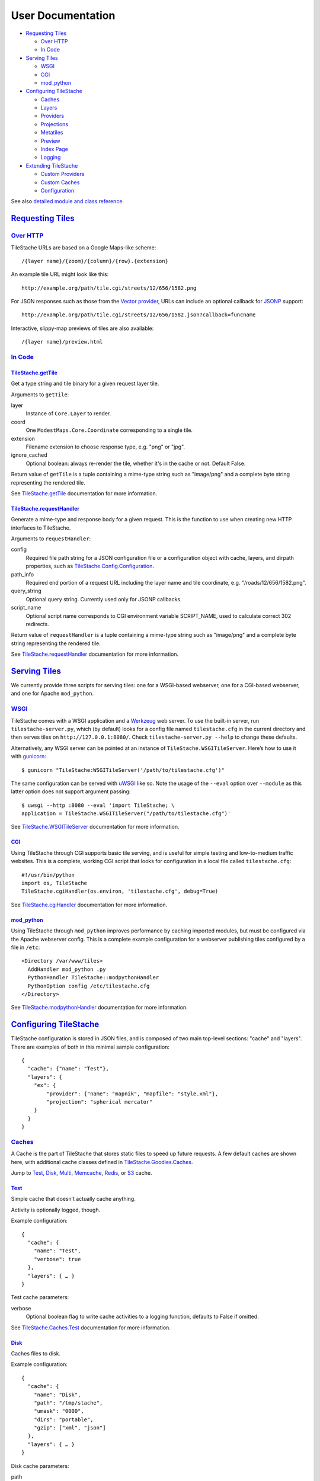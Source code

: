 User Documentation
==================

-  `Requesting Tiles <#requesting-tiles>`__

   -  `Over HTTP <#over-http>`__
   -  `In Code <#in-code>`__

-  `Serving Tiles <#serving-tiles>`__

   -  `WSGI <#wsgi>`__
   -  `CGI <#cgi>`__
   -  `mod\_python <#mod-python>`__

-  `Configuring TileStache <#configuring-tilestache>`__

   -  `Caches <#caches>`__
   -  `Layers <#layers>`__
   -  `Providers <#providers>`__
   -  `Projections <#projections>`__
   -  `Metatiles <#metatiles>`__
   -  `Preview <#preview>`__
   -  `Index Page <#index-page>`__
   -  `Logging <#logging>`__

-  `Extending TileStache <#extending-tilestache>`__

   -  `Custom Providers <#custom-providers>`__
   -  `Custom Caches <#custom-caches>`__
   -  `Configuration <#custom-configuration>`__

See also `detailed module and class
reference <TileStache.html>`__.

`Requesting Tiles <#requesting-tiles>`__
------------------------------------------

`Over HTTP <#over-http>`__
~~~~~~~~~~~~~~~~~~~~~~~~~~

TileStache URLs are based on a Google Maps-like scheme:

::

    /{layer name}/{zoom}/{column}/{row}.{extension}

An example tile URL might look like this:

::

    http://example.org/path/tile.cgi/streets/12/656/1582.png

For JSON responses such as those from the `Vector
provider <#vector>`__, URLs can include an optional callback
for `JSONP <http://en.wikipedia.org/wiki/JSONP>`__ support:

::

    http://example.org/path/tile.cgi/streets/12/656/1582.json?callback=funcname

Interactive, slippy-map previews of tiles are also available:

::

    /{layer name}/preview.html

`In Code <#in-code>`__
~~~~~~~~~~~~~~~~~~~~~~

`TileStache.getTile <#tilestache-gettile>`__
^^^^^^^^^^^^^^^^^^^^^^^^^^^^^^^^^^^^^^^^^^^^

Get a type string and tile binary for a given request layer tile.

Arguments to ``getTile``:

layer
    Instance of ``Core.Layer`` to render.
coord
    One ``ModestMaps.Core.Coordinate`` corresponding to a single tile.
extension
    Filename extension to choose response type, e.g. "png" or "jpg".
ignore\_cached
    Optional boolean: always re-render the tile, whether it's in the
    cache or not. Default False.

Return value of ``getTile`` is a tuple containing a mime-type string
such as "image/png" and a complete byte string representing the rendered
tile.

See
`TileStache.getTile <TileStache.html#TileStache.getTile>`__
documentation for more information.

`TileStache.requestHandler <#tilestache-requesthandler>`__
^^^^^^^^^^^^^^^^^^^^^^^^^^^^^^^^^^^^^^^^^^^^^^^^^^^^^^^^^^

Generate a mime-type and response body for a given request. This is the
function to use when creating new HTTP interfaces to TileStache.

Arguments to ``requestHandler``:

config
    Required file path string for a JSON configuration file or a
    configuration object with cache, layers, and dirpath properties,
    such as
    `TileStache.Config.Configuration <TileStache.Config.html#TileStache.Config.Configuration>`__.
path\_info
    Required end portion of a request URL including the layer name and
    tile coordinate, e.g. "/roads/12/656/1582.png".
query\_string
    Optional query string. Currently used only for JSONP callbacks.
script\_name
    Optional script name corresponds to CGI environment variable
    SCRIPT\_NAME, used to calculate correct 302 redirects.

Return value of ``requestHandler`` is a tuple containing a mime-type
string such as "image/png" and a complete byte string representing the
rendered tile.

See
`TileStache.requestHandler <TileStache.html#TileStache.requestHandler>`__
documentation for more information.

`Serving Tiles <#serving-tiles>`__
------------------------------------

We currently provide three scripts for serving tiles: one for a
WSGI-based webserver, one for a CGI-based webserver, and one for Apache
``mod_python``.

`WSGI <#wsgi>`__
~~~~~~~~~~~~~~~~

TileStache comes with a WSGI application and a
`Werkzeug <http://werkzeug.pocoo.org/>`__ web server. To use the
built-in server, run ``tilestache-server.py``, which (by default) looks
for a config file named ``tilestache.cfg`` in the current directory and
then serves tiles on ``http://127.0.0.1:8080/``. Check
``tilestache-server.py --help`` to change these defaults.

Alternatively, any WSGI server can be pointed at an instance of
``TileStache.WSGITileServer``. Here’s how to use it with
`gunicorn <http://gunicorn.org/>`__:

::

    $ gunicorn "TileStache:WSGITileServer('/path/to/tilestache.cfg')"

The same configuration can be served with
`uWSGI <http://projects.unbit.it/uwsgi/>`__ like so. Note the usage of
the ``--eval`` option over ``--module`` as this latter option does not
support argument passing:

::

    $ uwsgi --http :8080 --eval 'import TileStache; \
    application = TileStache.WSGITileServer("/path/to/tilestache.cfg")'

See
`TileStache.WSGITileServer <TileStache.html#TileStache.WSGITileServer>`__
documentation for more information.

`CGI <#cgi>`__
^^^^^^^^^^^^^^

Using TileStache through CGI supports basic tile serving, and is useful
for simple testing and low-to-medium traffic websites. This is a
complete, working CGI script that looks for configuration in a local
file called ``tilestache.cfg``:

::

    #!/usr/bin/python
    import os, TileStache
    TileStache.cgiHandler(os.environ, 'tilestache.cfg', debug=True)

See
`TileStache.cgiHandler <TileStache.html#TileStache.cgiHandler>`__
documentation for more information.

`mod\_python <#mod-python>`__
^^^^^^^^^^^^^^^^^^^^^^^^^^^^^

Using TileStache through ``mod_python`` improves performance by caching
imported modules, but must be configured via the Apache webserver
config. This is a complete example configuration for a webserver
publishing tiles configured by a file in ``/etc``:

::

    <Directory /var/www/tiles>
      AddHandler mod_python .py
      PythonHandler TileStache::modpythonHandler
      PythonOption config /etc/tilestache.cfg
    </Directory>

See
`TileStache.modpythonHandler <TileStache.html#TileStache.modpythonHandler>`__
documentation for more information.

`Configuring TileStache <#configuring-tilestache>`__
------------------------------------------------------

TileStache configuration is stored in JSON files, and is composed of two
main top-level sections: "cache" and "layers". There are examples of
both in this minimal sample configuration:

::

    {
      "cache": {"name": "Test"},
      "layers": {
        "ex": {
            "provider": {"name": "mapnik", "mapfile": "style.xml"},
            "projection": "spherical mercator"
        }
      }
    }

`Caches <#caches>`__
~~~~~~~~~~~~~~~~~~~~

A Cache is the part of TileStache that stores static files to speed up
future requests. A few default caches are shown here, with additional
cache classes defined in
`TileStache.Goodies.Caches <TileStache.Goodies.Caches.html>`__.

Jump to `Test <#test-cache>`__, `Disk <#disk-cache>`__,
`Multi <#multi-cache>`__, `Memcache <#memcache-cache>`__,
`Redis <#redis-cache>`__, or `S3 <#s3-cache>`__ cache.

`Test <#test-cache>`__
^^^^^^^^^^^^^^^^^^^^^^

Simple cache that doesn’t actually cache anything.

Activity is optionally logged, though.

Example configuration:

::

    {
      "cache": {
        "name": "Test",
        "verbose": true
      },
      "layers": { … }
    }

Test cache parameters:

verbose
    Optional boolean flag to write cache activities to a logging
    function, defaults to False if omitted.

See
`TileStache.Caches.Test <TileStache.Caches.html#TileStache.Caches.Test>`__
documentation for more information.

`Disk <#disk-cache>`__
^^^^^^^^^^^^^^^^^^^^^^

Caches files to disk.

Example configuration:

::

    {
      "cache": {
        "name": "Disk",
        "path": "/tmp/stache",
        "umask": "0000",
        "dirs": "portable",
        "gzip": ["xml", "json"]
      },
      "layers": { … }
    }

Disk cache parameters:

path
    Required local directory path where files should be stored.
umask
    Optional string representation of octal permission mask for stored
    files. Defaults to "0022".
dirs
    Optional string saying whether to create cache directories that are
    safe or portable. For an example tile 12/656/1582.png, "portable"
    creates matching directory trees while "safe" guarantees directories
    with fewer files, e.g. 12/000/656/001/582.png. Defaults to "safe".
gzip
    Optional list of file formats that should be stored in a compressed
    form. Defaults to ["txt", "text", "json", "xml"]. Provide an empty
    list in the configuration for no compression.

If your configuration file is loaded from a remote location, e.g.
http://example.com/tilestache.cfg, the path **must** be an unambiguous
filesystem path, e.g. "file:///tmp/cache".

See
`TileStache.Caches.Disk <TileStache.Caches.html#TileStache.Cache.Disk>`__
documentation for more information.

`Multi <#multi-cache>`__
^^^^^^^^^^^^^^^^^^^^^^^^

Caches tiles to multiple, ordered caches.

Multi cache is well-suited for a speed-to-capacity gradient, for example
a combination of `Memcache <#memcache-cache>`__ and `S3 <#s3-cache>`__
to take advantage of the high speed of memcache and the high capacity of
S3. Each tier of caching is checked sequentially when reading from the
cache, while all tiers are used together for writing. Locks are only
used with the first cache.

Example configuration:

::

    {
      "cache": {
        "name": "Multi",
        "tiers": [
            {
               "name": "Memcache",
               "servers": ["127.0.0.1:11211"]
            },
            {
               "name": "Disk",
               "path": "/tmp/stache"
            }
        ]
      },
      "layers": { … }
    }

Multi cache parameters:

tiers
    Required list of cache configurations. The fastest, most local cache
    should be at the beginning of the list while the slowest or most
    remote cache should be at the end. Memcache and S3 together make a
    great pair.

See
`TileStache.Caches.Multi <TileStache.Caches.html#TileStache.Caches.Multi>`__
documentation for more information.

`Memcache <#memcache-cache>`__
^^^^^^^^^^^^^^^^^^^^^^^^^^^^^^

Caches tiles to `Memcache <http://memcached.org/>`__, requires
`python-memcached <http://www.tummy.com/Community/software/python-memcached/>`__.

Example configuration:

::

    {
      "cache": {
        "name": "Memcache",
        "servers": ["127.0.0.1:11211"],
        "revision": 0,
        "key prefix": "unique-id"
      },
      "layers": { … }
    }

Memcache cache parameters:

servers
    Optional array of servers, list of "{host}:{port}" pairs. Defaults
    to ["127.0.0.1:11211"] if omitted.
revision
    Optional revision number for mass-expiry of cached tiles regardless
    of lifespan. Defaults to 0.
key prefix
    Optional string to prepend to Memcache generated key. Useful when
    running multiple instances of TileStache that share the same
    Memcache instance to avoid key collisions. The key prefix will be
    prepended to the key name. Defaults to "".

See
`TileStache.Memcache.Cache <TileStache.Memcache.html#TileStache.Memcache.Cache>`__
documentation for more information.

`Redis <#redis-cache>`__
^^^^^^^^^^^^^^^^^^^^^^^^

Caches tiles to `Redis <http://redis.io/>`__, requires
`redis-py <https://pypi.python.org/pypi/redis/>`__ and `redis
server <http://redis.io/>`__.

Example configuration:

::


    {
      "cache": {
        "name": "Redis",
        "host": "localhost",
        "port": 6379,
        "db": 0,
        "key prefix": "unique-id"
      },
      "layers": { … }
    }

Redis cache parameters:

host
    Defaults to "localhost" if omitted.
port
    Integer; Defaults to 6379 if omitted.
db
    Integer; Redis database number, defaults to 0 if omitted.
key prefix
    Optional string to prepend to generated key. Useful when running
    multiple instances of TileStache that share the same Redis database
    to avoid key collisions (though the prefered solution is to use a
    different db number). The key prefix will be prepended to the key
    name. Defaults to "".

See
`TileStache.Redis.Cache <TileStache.Redis.html#TileStache.Redis.Cache>`__
documentation for more information.

`S3 <#s3-cache>`__
^^^^^^^^^^^^^^^^^^

Caches tiles to `Amazon S3 <https://s3.amazonaws.com/>`__, requires
`boto <http://pypi.python.org/pypi/boto>`__ (2.0+).

Example configuration:

::

    {
      "cache": {
        "name": "S3",
        "bucket": "<bucket name>",
        "access": "<access key>",
        "secret": "<secret key>"
        "reduced_redundancy": False
      },
      "layers": { … }
    }

S3 cache parameters:

bucket
    Required bucket name for S3. If it doesn’t exist, it will be
    created.
access
    Optional access key ID for your S3 account. You can find this under
    “Security Credentials” at your `AWS account
    page <http://aws.amazon.com/account/>`__.
secret
    Optional secret access key for your S3 account. You can find this
    under “Security Credentials” at your `AWS account
    page <http://aws.amazon.com/account/>`__.
use\_locks
    Optional boolean flag for whether to use the locking feature on S3.
    True by default. A good reason to set this to false would be the
    additional price and time required for each lock set in S3.
path
    Optional path under bucket to use as the cache directory. ex.
    'path': 'cache' will put tiles under {bucket}/cache/
reduced\_redundancy
    Optional boolean specifying whether to use Reduced Redundancy
    Storage mode in S3. Files stored with RRS incur less cost but have
    reduced redundancy in Amazon's storage system.

When access or secret are not provided, the environment variables
AWS\_ACCESS\_KEY\_ID and AWS\_SECRET\_ACCESS\_KEY will be used. See
`Boto
documentation <http://docs.pythonboto.org/en/latest/s3_tut.html#creating-a-connection>`__
for more information.

See
`TileStache.S3.Cache <TileStache.S3.html#TileStache.S3.Cache>`__
documentation for more information.

`Additional Caches <#additional-caches>`__
^^^^^^^^^^^^^^^^^^^^^^^^^^^^^^^^^^^^^^^^^^

New caches with functionality that’s not strictly core to TileStache
first appear in
`TileStache.Goodies.Caches <TileStache.Goodies.Caches.html>`__.

LimitedDisk
'''''''''''

Cache that stores a limited amount of data. This is an example cache
that uses a SQLite database to track sizes and last-read times for
cached tiles, and removes least-recently-used tiles whenever the total
size of the cache exceeds a set limit. See
`TileStache.Goodies.Caches.LimitedDisk <TileStache.Goodies.Caches.LimitedDisk.html>`__
for more information.

`Layers <#layers>`__
~~~~~~~~~~~~~~~~~~~~

A Layer represents a set of tiles in TileStache. It keeps references to
providers, projections, a Configuration instance, and other details
required for to the storage and rendering of a tile set.

Example layer configuration:

::

    {
      "cache": …,
      "layers":
      {
        "example-name":
        {
          "provider": { … },
          "metatile": { … },
          "preview": { … },
          "stale lock timeout": …,
          "cache lifespan": …,
          "projection": …,
          "write cache": …,
          "bounds": { … },
          "allowed origin": …,
          "maximum cache age": …,
          "redirects": …,
          "tile height": …,
          "jpeg options": …,
          "png options": …,
          "pixel effect": { … }
        }
      }
    }

The public-facing URL of a single tile for this layer might look like
this:

::

    http://example.com/tilestache.cgi/example-name/0/0/0.png

Shared layer parameters:

provider
    Refers to a Provider, explained in detail under
    `Providers <#providers>`__.
metatile
    Optionally makes it possible for multiple individual tiles to be
    rendered at one time, for greater speed and efficiency. This is
    commonly used for bitmap providers such as Mapnik. See
    `Metatiles <#metatiles>`__ for more information.
preview
    Optionally overrides the starting point for the built-in per-layer
    slippy map preview, useful for image-based layers where appropriate.
    See `Preview <#preview>`__ for more information.
projection
    Names a geographic projection, explained in
    `Projections <#projections>`__. If omitted, defaults to "spherical
    mercator".
stale lock timeout
    An optional number of seconds to wait before forcing a lock that
    might be stuck. This is defined on a per-layer basis, rather than
    for an entire cache at one time, because you may have different
    expectations for the rendering speeds of different layer
    configurations. Defaults to 15.
cache lifespan
    An optional number of seconds that cached tiles should be stored.
    This is defined on a per-layer basis. Defaults to forever if None, 0
    or omitted.
write cache
    An optional boolean value to allow skipping cache write altogether.
    This is defined on a per-layer basis. Defaults to true if omitted.
bounds
    An optional dictionary of six tile boundaries to limit the rendered
    area: low (lowest zoom level), high (highest zoom level), north,
    west, south, and east (all in degrees). When any of these are
    omitted, default values are north=89, west=-180, south=-89,
    east=180, low=0, and high=31. A list of dictionaries will also be
    accepted, indicating a set of possible bounding boxes any one of
    which includes possible tiles.
allowed origin
    An optional string that shows up in the response HTTP header
    `Access-Control-Allow-Origin <http://www.w3.org/TR/cors/#access-control-allow-origin-response-hea>`__,
    useful for when you need to provide javascript direct access to
    response data such as GeoJSON or pixel values. The header is part of
    a `W3C working draft <http://www.w3.org/TR/cors/>`__. Pro-tip: if
    you want to allow maximum permissions and minimal security headache,
    use a value of "\*" for this.
maximum cache age
    An optional number of seconds used to control behavior of downstream
    caches. Causes TileStache responses to include
    `Cache-Control <http://www.w3.org/Protocols/rfc2616/rfc2616-sec14.html#sec14.9>`__
    and
    `Expires <http://www.w3.org/Protocols/rfc2616/rfc2616-sec14.html#sec14.21>`__
    HTTP response headers. Useful when TileStache is itself hosted
    behind an HTTP cache such as Squid, Cloudfront, or Akamai.
redirects
    An optional dictionary of per-extension HTTP redirects, treated as
    lowercase. Useful in cases where your tile provider can support many
    formats but you want to enforce limits to save on cache usage. If a
    request is made for a tile with an extension in the dictionary keys,
    a response can be generated that redirects the client to the same
    tile with another extension. For example, use the setting {"jpg":
    "png"} to force all requests for JPEG tiles to be redirected to PNG
    tiles.
tile height
    An optional integer gives the height of the image tile in pixels.
    You almost always want to leave this at the default value of 256,
    but you can use a value of 512 to create double-size,
    double-resolution tiles for high-density phone screens.
jpeg options
    An optional dictionary of JPEG creation options, passed through `to
    PIL <http://effbot.org/imagingbook/format-jpeg.htm>`__. Valid
    options include quality (integer), progressive (boolean), and
    optimize (boolean).
png options
    An optional dictionary of PNG creation options, passed through `to
    PIL <http://effbot.org/imagingbook/format-png.htm>`__. Valid options
    include palette (URL or filename), palette256 (boolean) and optimize
    (boolean).
pixel effect
    An optional dictionary that defines an effect to be applied for all
    tiles of this layer. Pixel effect can be any of these: blackwhite,
    greyscale, desaturate, pixelate, halftone, or blur.

`Providers <#providers>`__
~~~~~~~~~~~~~~~~~~~~~~~~~~

A Provider is the part of TileStache that stores static files to speed
up future requests. A few default providers are shown here, with
additional provider classes defined in
`TileStache.Goodies.Providers <TileStache.Goodies.Providers.html>`__

Jump to `Mapnik (image) <#mapnik-provider>`__,
`Proxy <#proxy-provider>`__, `Vector <#vector>`__, `URL
Template <#url-template-provider>`__, `MBTiles <#mbtiles-provider>`__,
`Mapnik (grid) <#mapnik-grid-provider>`__, or `Pixel
Sandwich <#sandwich-provider>`__ provider.

`Mapnik <#mapnik-provider>`__
^^^^^^^^^^^^^^^^^^^^^^^^^^^^^

Built-in Mapnik provider, renders map images from Mapnik XML files.

Example Mapnik provider configuration:

::

    {
      "cache": { … }.
      "layers":
      {
        "roads":
        {
          "provider":
          {
            "name": "mapnik",
            "mapfile": "style.xml"
          }
        }
      }
    }

Mapnik provider parameters:

mapfile
    Required local file path to Mapnik XML file.
fonts
    Optional relative directory path to *\*.ttf* font files

See
`TileStache.Mapnik.ImageProvider <TileStache.Mapnik.html#TileStache.Mapnik.ImageProvider>`__
for more information.

`Proxy <#proxy-provider>`__
^^^^^^^^^^^^^^^^^^^^^^^^^^^

Proxy provider, to pass through and cache tiles from other places.

Example Proxy provider configuration:

::

    {
      "cache": { … }.
      "layers":
      {
        "roads":
        {
          "provider":
          {
            "name": "proxy",
            "url": "http://tile.openstreetmap.org/{Z}/{X}/{Y}.png"
          }
        }
      }
    }

Proxy provider parameters:

url

Optional URL template for remote tiles, for example:
"http://tile.openstreetmap.org/{Z}/{X}/{Y}.png"

provider

Optional provider name string from Modest Maps built-ins. See
``ModestMaps.builtinProviders.keys()`` for a list. Example:
"OPENSTREETMAP".

timeout

Defines a timeout in seconds for the request. If not defined, the global
default timeout setting will be used.

See
`TileStache.Providers.Proxy <TileStache.Providers.html#TileStache.Providers.Proxy>`__
for more information.

`Vector <#vector>`__
^^^^^^^^^^^^^^^^^^^^

Provider that returns vector representation of features in a data
source.

Currently two serializations and three encodings are supported for a
total of six possible kinds of output with these tile name extensions:

GeoJSON (.geojson)
    Conforms to the `GeoJSON
    specification <http://geojson.org/geojson-spec.html>`__.
Arc GeoServices JSON (.arcjson)
    Conforms to ESRI’s `GeoServices REST
    specification <http://www.esri.com/library/whitepapers/pdfs/geoservices-rest-spec.pdf>`__.
GeoBSON (.geobson) and Arc GeoServices BSON (.arcbson)
    `BSON-encoded <http://bsonspec.org/#/specification>`__ GeoJSON and
    Arc JSON.
GeoAMF (.geoamf) and Arc GeoServices AMF (.arcamf)
    `AMF0-encoded <http://opensource.adobe.com/wiki/download/attachments/1114283/amf0_spec_121207.pdf>`__
    GeoJSON and Arc JSON.

Example Vector provider configurations:

::

    {
      "cache": { … }.
      "layers":
      {
        "vector-postgis-points":
        {
          "provider": {"name": "vector", "driver": "PostgreSQL",
                       "parameters": {"dbname": "geodata", "user": "geodata",
                                      "table": "planet_osm_point"}}
        },
        "vector-shapefile-lines":
        {
          "provider": {"name": "vector", "driver": "shapefile",
                       "parameters": {"file": "oakland-uptown-line.latlon.shp"},
                       "properties": {"NAME": "name", "HIGHWAY": "highway"}}
        },
        "vector-sf-streets":
        {
          "provider": {"name": "vector", "driver": "GeoJSON",
                       "parameters": {"file": "stclines.json"},
                       "properties": ["STREETNAME"]}
        },
        {
          "provider": {"name": "vector", "driver": "MySQL",
                       "parameters": {"dbname": "geodata", "port": "3306",
                                       "user": "geotest", "table": "test"},
                       "properties": ["name"], "id_property": "oid"}
        },
        {
          "provider": {"name": "vector", "driver": "Oracle",
                       "parameters": {"dbname": "ORCL", "port": "3306",
                                      "user": "scott", "password": "tiger",
                                      "table": "test"}}
        },
        {
          "provider": {"name": "vector", "driver": "Spatialite",
                       "parameters": {"file": "test.sqlite", "layer": "test"}}
        }
      }
    }

Vector provider parameters:

driver
    String used to identify an OGR driver. Currently, only "ESRI
    Shapefile", "PostgreSQL", and "GeoJSON" are supported as data source
    drivers, with "postgis" and "shapefile" accepted as synonyms. Not
    case-sensitive.
parameters
    Dictionary of parameters for each driver.

    PostgreSQL, MySQL and Oracle
        "dbname" parameter is required, with name of database. "host",
        "user", and "password" are optional connection parameters. One
        of "table" or "query" is required, with a table name in the
        first case and a complete SQL query in the second.
    Shapefile and GeoJSON
        "file" parameter is required, with filesystem path to data file.
    Spatialite
        "file" parameter is required, with filesystem path to data file.
        "layer" parameter is required, and is the name of the SQLite
        table.

properties
    Optional list or dictionary of case-sensitive output property names.
     If omitted, all fields from the data source will be included in
    response. If a list, treated as a whitelist of field names to
    include in response. If a dictionary, treated as a whitelist and
    re-mapping of field names.
clipped
    Default is true.
     Boolean flag for optionally clipping the output geometries to the
    bounds of the enclosing tile, or the string value "padded" for
    clipping to the bounds of the tile plus 5%. This results in
    incomplete geometries, dramatically smaller file sizes, and improves
    performance and compatibility with
    `Polymaps <http://polymaps.org>`__.
projected
    Default is false.
     Boolean flag for optionally returning geometries in projected
    rather than geographic coordinates. Typically this means EPSG:900913
    a.k.a. spherical mercator projection. Stylistically a poor fit for
    GeoJSON, but useful when returning Arc GeoServices responses.
precision
    Default is 6.
     Optional number of decimal places to use for floating point values.
spacing
    Optional number of tile pixels for spacing geometries in responses.
    Used to cut down on the number of returned features by ensuring that
    only those features at least this many pixels apart are returned.
    Order of features in the data source matters: early features beat
    out later features.
verbose
    Default is false.
     Boolean flag for optionally expanding output with additional
    whitespace for readability. Results in larger but more readable
    GeoJSON responses.
skip\_empty\_fields
    Default is False.
     Boolean flag for optionally skipping empty fields when assembling
    the GEOJSON feature's properties dictionary.

See
`TileStache.Vector <TileStache.Vector.html>`__
for more information.

`URL Template <#url-template-provider>`__
^^^^^^^^^^^^^^^^^^^^^^^^^^^^^^^^^^^^^^^^^

Templated URL provider, to pass through and cache tiles from WMS
servers.

Example UrlTemplate provider configuration:

::

    {
      "cache": { … }.
      "layers":
      {
        "roads":
        {
          "provider":
          {
            "name": "url template",
            "template": "http://example.com/?bbox=$xmin,$ymin,$xmax,$ymax"
          }
        }
      }
    }

UrlTemplate provider parameters:

template

String with substitutions suitable for use in
`string.Template <http://docs.python.org/library/string.html#string.Template>`__.
The variables available for substitution are width, height (in pixels),
srs (in `PROJ.4 format <http://trac.osgeo.org/proj/wiki/GenParms>`__),
xmin, ymin, xmax, ymax (in projected map units), and zoom. Example:
"http://example.com/?bbox=$xmin,$ymin,$xmax,$ymax&bboxSR=102113&size=$width,$height&imageSR=102113&format=jpg&f=image".

referer

Optional string with HTTP Referer URL to send to WMS server. Some WMS
servers use the Referer request header to authenticate requests; this
parameter provides one.

source projection

Names a geographic projection, explained in
`Projections <#projections>`__, that coordinates should be transformed
to for requests.

timeout

Defines a timeout in seconds for the request. If not defined, the global
default timeout setting will be used.

See
`TileStache.Providers.UrlTemplate <TileStache.Providers.html#TileStache.Providers.UrlTemplate>`__
for more information.

`MBTiles <#mbtiles-provider>`__
^^^^^^^^^^^^^^^^^^^^^^^^^^^^^^^

Provider that reads stored images from `MBTiles
tilesets <http://mbtiles.org/>`__.

Example MBTiles provider configuration:

::

    {
      "cache": { … }.
      "layers":
      {
        "roads":
        {
          "provider":
          {
            "name": "mbtiles",
            "tileset": "collection.mbtiles"
          }
        }
      }
    }

MBTiles provider parameters:

tileset
    Required local file path to MBTiles tileset file, a SQLite 3
    database file.

See
`TileStache.MBTiles.Provider <TileStache.MBTiles.html#TileStache.MBTiles.Provider>`__
for more information.

`Mapnik Grid <#mapnik-grid-provider>`__
^^^^^^^^^^^^^^^^^^^^^^^^^^^^^^^^^^^^^^^

Built-in Mapnik `UTF
Grid <https://github.com/mapbox/utfgrid-spec/blob/master/1.2/utfgrid.md>`__
provider, renders JSON raster objects from Mapnik 2.0+.

Example Mapnik Grid provider configurations:

::

    {
      "cache": { … }.
      "layers":
      {
        "one-grid":
        {
          "provider":
          {
            "name": "mapnik grid",
            "mapfile": "style.xml",
            "layer_index": 1
          },
        }
        "two-grids":
        {
          "provider":
          {
            "name": "mapnik grid",
            "mapfile": "style.xml",
            "layers":
            [
              [2, ["population"]],
              [0, ["name", "population"]]
            ]
          }
        }
      }
    }

Mapnik Grid provider parameters:

mapfile
    Required local file path to Mapnik XML file.
fields
    Optional array of field names to return in the response, defaults to
    all. An empty list will return no field names, while a value of null
    is equivalent to all.
layer\_index
    Optional layer from the mapfile to render, defaults to 0 (first
    layer).
layers
    Optional ordered list of (layer\_index, fields) to combine; if
    provided layers overrides both layer\_index and fields arguments.
scale
    Optional scale factor of output raster, defaults to 4 (64×64).
layer\_id\_key
    Optional. If set, each item in the "data" property will have its
    source mapnik layer name added, keyed by this value. Useful for
    distingushing between data items.

See
`TileStache.Mapnik.GridProvider <TileStache.Mapnik.html#GTileStache.Mapnik.GridProvider>`__
for more information.

`Pixel Sandwich <#sandwich-provider>`__
^^^^^^^^^^^^^^^^^^^^^^^^^^^^^^^^^^^^^^^

The Sandwich Provider supplies a Photoshop-like rendering pipeline,
making it possible to use the output of other configured tile layers as
layers or masks to create a combined output. Sandwich is modeled on Lars
Ahlzen’s `TopOSM <http://www.toposm.com/>`__.

Sandwich require the external `Blit
library <http://github.com/migurski/Blit>`__ to function.

Example Sandwich provider configurations:

::

    {
      "cache": { … }.
      "layers":
      {
        "sandwiches":
        {
          "provider":
          {
            "name": "Sandwich",
            "stack":
            [
              {"src": "base"},
              {"src": "outlines", "mask": "halos"},
              {"src": "streets"}
            ]
          }
        },
        "base":
        {
          "provider": {"name": "mapnik", "mapfile": "mapnik-base.xml"}
        },
        "halos":
        {
          "provider": {"name": "mapnik", "mapfile": "mapnik-halos.xml"},
          "metatile": {"buffer": 128}
        },
        "outlines":
        {
          "provider": {"name": "mapnik", "mapfile": "mapnik-outlines.xml"},
          "metatile": {"buffer": 16}
        },
        "streets":
        {
          "provider": {"name": "mapnik", "mapfile": "mapnik-streets.xml"},
          "metatile": {"buffer": 128}
        }
      }
    }

Sandwich provider parameters:

stack
    Required layer or stack of layers that can be combined to create
    output. The stack is a list, with solid color or raster layers from
    elsewhere in the configuration, and is described in detail in the
    dedicated `Sandwich
    documentation <TileStache.Sandwich.html>`__.

See
`TileStache.Sandwich <TileStache.Sandwich.html>`__
for more information.

`Additional Providers <#additional-providers>`__
^^^^^^^^^^^^^^^^^^^^^^^^^^^^^^^^^^^^^^^^^^^^^^^^

New providers with functionality that’s not strictly core to TileStache
first appear in
`TileStache.Goodies.Providers <TileStache.Goodies.Providers.html>`__.

Grid
''''

Grid rendering for TileStache. UTM provider draws gridlines in tiles, in
transparent images suitable for use as map overlays. See
`TileStache.Goodies.Providers.Grid <TileStache.Goodies.Providers.Grid.html>`__
for more information.

PostGeoJSON
'''''''''''

Provider that returns GeoJSON data responses from PostGIS queries. This
is an example of a provider that does not return an image, but rather
queries a database for raw data and replies with a string of GeoJSON.
For example, it’s possible to retrieve data for locations of
OpenStreetMap points of interest based on a query with a bounding box
intersection. See
`TileStache.Goodies.Providers.PostGeoJSON <TileStache.Goodies.Providers.PostGeoJSON.html>`__
for more information.

SolrGeoJSON
'''''''''''

Provider that returns GeoJSON data responses from Solr spatial queries.
This is an example of a provider that does not return an image, but
rather queries a Solr instance for raw data and replies with a string of
GeoJSON. See
`TileStache.Goodies.Providers.SolrGeoJSON <TileStache.Goodies.Providers.SolrGeoJSON.html>`__
for more information.

Composite
'''''''''

Layered, composite rendering for TileStache. See
`TileStache.Goodies.Providers.Composite <TileStache.Goodies.Providers.Composite.html>`__
for more information.

MirrorOSM
'''''''''

Requests for tiles have the side effect of running
`osm2pgsql <http://wiki.openstreetmap.org/wiki/Osm2pgsql>`__ to populate
a PostGIS database of OpenStreetMap data from a remote API source. It
would be normal to use this provider outside the regular confines of a
web server, perhaps with a call to ``tilestache-seed.py`` governed by a
cron job or some other out-of-band process. See
`TileStache.Goodies.Providers.MirrorOSM <TileStache.Goodies.Providers.MirrorOSM.html>`__
for more information.

`Projections <#projections>`__
~~~~~~~~~~~~~~~~~~~~~~~~~~~~~~

A Projection defines the relationship between the rendered tiles and the
underlying geographic data. Generally, just one popular projection is
used for most web maps, "spherical mercator".

Provided projections:

spherical mercator
    Projection for most commonly-used web map tile scheme, equivalent to
    ``EPSG:900913``. The simplified projection used here is described in
    greater detail at
    `openlayers.org <http://trac.openlayers.org/wiki/SphericalMercator>`__.
WGS84
    Unprojected projection for the other commonly-used web map tile
    scheme, equivalent to ``EPSG:4326``.

You can define your own projection, with a module and object name as
arguments:

::

    "layer-name": {
        ...
        "projection": "Module:Object",
    }

The object must include methods that convert between coordinates,
points, and locations. See the included mercator and WGS84
implementations for example. You can also instantiate a projection class
using this syntax:

::

    "layer-name": {
        ...
        "projection": "Module:Object()"
    }

See
`TileStache.Geography <TileStache.Geography.html>`__
for more information.

`Metatiles <#metatiles>`__
^^^^^^^^^^^^^^^^^^^^^^^^^^

Metatiles are larger areas to be rendered at one time, often used
because it’s more efficient to render a large number of contiguous tiles
at once than each one separately.

Example metatile configuration:

::

    {
      "cache": …,
      "layers":
      {
        "example-name":
        {
          "provider": { … },
          "metatile":
          {
            "rows": 4,
            "columns": 4,
            "buffer": 64
          }
        }
      }
    }

This example metatile is four rows tall and four columns wide with a
buffer of 64 pixels, for a total bitmap size of 4 × 256 + 64 × 2 =
**1152**.

Metatile parameters:

rows
    Height of the metatile measured in tiles.
columns
    Width of the metatile measured in tiles.
buffer
    Buffer area around the metatile, measured in pixels. This is useful
    for providers with labels or icons, where it’s necessary to draw a
    bit extra around the edges to ensure that text is not cut off.

`Preview <#preview>`__
^^^^^^^^^^^^^^^^^^^^^^

TileStache includes a built-in slippy map preview, that can be viewed in
a browser using the URL /{layer name}/preview.html, e.g.
http://example.org/example-name/preview.html. The settings for this
preview are completely optional, but can be set on a per-layer basis for
control over starting location and file extension.

Example preview configuration:

::

    {
      "cache": …,
      "layers":
      {
        "example-name":
        {
          "provider": { … },
          "preview":
          {
            "lat": 37.80439,
            "lon": -122.27127,
            "zoom": 15,
            "ext": "jpg"
          }
        }
      }
    }

This example preview displays JPG tiles, and is centered on `37.80439,
-122.27127 at zoom 15 <http://osm.org/go/TZNQsg5C-->`__.

Preview parameters:

lat
    Starting latitude in degrees.
lon
    Starting longitude in degrees.
zoom
    Starting zoom level.
ext
    Filename extension, e.g. "png".

`Index Page <#index-page>`__
^^^^^^^^^^^^^^^^^^^^^^^^^^^^

TileStache supports configurable index pages for the front page of an
instance. A custom index can be specified as a filename relative to the
configuration location. Typically an HTML document would be given here,
but other kinds of files such as images can be used, with MIME
content-type headers determined by
`mimetypes.guess\_type <http://docs.python.org/library/mimetypes.html#mimetypes.guess_type>`__.
A simple text greeting is displayed if no index is provided.

Example index page configuration:

::

    {
      "cache": …,
      "layers": …,
      "index": "filename.html"
      }
    }

Example index page configuration using a remote image:

::

    {
      "cache": …,
      "layers": …,
      "index": "http://tilestache.org/mustaches.jpg"
      }
    }

`Logging <#logging>`__
^^^^^^^^^^^^^^^^^^^^^^

TileStache includes basic support for Python’s built-in `logging
system <http://docs.python.org/library/logging.html>`__, with a logging
level settable in the main configuration file. Possible logging levels
include "debug", "info", "warning", "error" and "critical", described in
the `basic logging
tutorial <http://docs.python.org/howto/logging.html>`__.

Example logging configuration:

::

    {
      "cache": …,
      "layers": …,
      "logging": "debug"
      }
    }

`Extending TileStache <#extending-tilestache>`__
------------------------------------------------

TileStache relies on `duck
typing <http://en.wikipedia.org/wiki/Duck_typing>`__ rather than
inheritance for extensibility, so all guidelines for customization below
explain what methods and properties must be defined on objects for them
to be valid as providers, caches, and configurations.

`Custom Providers <#custom-providers>`__
~~~~~~~~~~~~~~~~~~~~~~~~~~~~~~~~~~~~~~~~

Example external provider configuration:

::

    {
      "cache": …,
      "layers":
      {
        "example-name":
        {
          "provider":
          {
            "class": "Module:Classname",
            "kwargs": {"frob": "yes"}
          }
        }
      }
    }

The class value is split up into module and classname, and dynamically
included. If this doesn’t work for some reason, TileStache will fail
loudly to let you know. The kwargs value is fed to the class constructor
as a dictionary of keyword args. If your defined class doesn’t accept
any of these keyword arguments, TileStache will throw an exception.

A provider must offer at least one of two methods for rendering map
areas: ``renderTile`` or ``renderArea``. A provider must also accept an
instance of ``Layer`` as the first argument to its constructor.

Return value of both ``renderTile`` and ``renderArea`` is an object with
a ``save`` method that can accept a file-like object and a format name,
typically an instance of the ``PIL.Image`` object but allowing for
creation of providers that save text, raw data or other non-image
response.

A minimal provider stub class:

::

    class ProviderStub:

      def __init__(self, layer):
        # create a new provider for a layer
        raise NotImplementedError

      def renderTile(self, width, height, srs, coord):
        # return an object with a PIL-like save() method for a tile
        raise NotImplementedError

      def renderArea(self, width, height, srs, xmin, ymin, xmax, ymax, zoom):
        # return an object with a PIL-like save() method for an area
        raise NotImplementedError

In cases where a provider generates a response that should not be
cached, ``renderTile`` and ``renderArea`` may raise the
`Core.NoTileLeftBehind <TileStache.Core.html#NoTileLeftBehind>`__
exception in lieu of a normal response. The exception is constructed
using the intended response object, but nothing will be written to
cache. This feature might useful in cases where a full tileset is being
rendered for static hosting, and you don’t want millions of identical
ocean tiles.

See
`TileStache.Providers <TileStache.Providers.html>`__
for more information on custom providers and
`TileStache.Goodies.Providers <TileStache.Goodies.Providers.html>`__
for examples of custom providers.

`provider.renderTile <#provider-rendertile>`__
^^^^^^^^^^^^^^^^^^^^^^^^^^^^^^^^^^^^^^^^^^^^^^

Draws a single tile at a time.

Arguments to ``renderTile``:

width
    Pixel width of tile, typically 256.
height
    Pixel height of tile, typically 256.
srs
    Projection as Proj4 string. "+proj=longlat +ellps=WGS84
    +datum=WGS84" is an example, see
    `TileStache.Geography <TileStache.Geography.html>`__
    for actual values.
coord
    Coordinate object representing a single tile.

Return value of ``renderTile`` is a
`PIL.Image <http://effbot.org/imagingbook/image.htm#Image.save>`__
or other saveable object, used like this:

::

    provider.renderTile(…).save(file, "XML")

`provider.renderArea <#provider-renderarea>`__
^^^^^^^^^^^^^^^^^^^^^^^^^^^^^^^^^^^^^^^^^^^^^^

Draws a variably-sized area, and is used when drawing metatiles.

Non-image providers and metatiles do not mix. If your provider returns
JSON, plaintext, XML, or some other non-PIL format, implement only the
``renderTile`` method.

Arguments to ``renderArea``:

width
    Pixel width of tile, typically 256.
height
    Pixel height of tile, typically 256.
srs
    Projection as Proj4 string. "+proj=longlat +ellps=WGS84
    +datum=WGS84" is an example, see
    `TileStache.Geography <TileStache.Geography.html>`__
    for actual values.
xmin
    Minimum x boundary of rendered area in projected coordinates.
ymin
    Minimum y boundary of rendered area in projected coordinates.
xmax
    Maximum x boundary of rendered area in projected coordinates.
ymax
    Maximum y boundary of rendered area in projected coordinates.
zoom
    Zoom level of final map. Technically this can be derived from the
    other arguments, but that’s a hassle so we’ll pass it in explicitly.

Return value of ``renderArea`` is a
`PIL.Image <http://effbot.org/imagingbook/image.htm#Image.save>`__
or other saveable object, used like this:

::

    provider.renderArea(…).save(file, "PNG")

`provider.getTypeByExtension <#provider-gettypebyextension>`__
^^^^^^^^^^^^^^^^^^^^^^^^^^^^^^^^^^^^^^^^^^^^^^^^^^^^^^^^^^^^^^

A provider may offer a method for custom response types,
``getTypeByExtension``. This method returns a tuple with two strings: a
mime-type and a format.

Arguments to ``getTypeByExtension``:

extension
    Filename extension string, e.g. "png", "json", etc.

`Custom Caches <#custom-caches>`__
~~~~~~~~~~~~~~~~~~~~~~~~~~~~~~~~~~

Example external provider configuration:

::

    {
      "cache":
      {
        "class": "Module:Classname",
        "kwargs": {"frob": "yes"}
      },
      "layers": { … }
    }

The class value is split up into module and classname, and dynamically
included. If this doesn’t work for some reason, TileStache will fail
loudly to let you know. The kwargs value is fed to the class constructor
as a dictionary of keyword args. If your defined class doesn’t accept
any of these keyword arguments, TileStache will throw an exception.

A cache must provide all of these five methods: ``lock``, ``unlock``,
``remove``, ``read``, and ``save``.

Each method requires three arguments:

layer
    Instance of a layer.
coord
    Single Coordinate that represents a tile.
format
    String like "png" or "jpg" that is used as a filename extension.

The ``save`` method accepts an additional argument *before the others*:

body
    Raw content to save to the cache.

A minimal cache stub class:

::

    class CacheStub:

      def lock(self, layer, coord, format):
        # lock a tile
        raise NotImplementedError

      def unlock(self, layer, coord, format):
        # unlock a tile
        raise NotImplementedError

      def remove(self, layer, coord, format):
        # remove a tile
        raise NotImplementedError

      def read(self, layer, coord, format):
        # return raw tile content from cache
        raise NotImplementedError

      def save(self, body, layer, coord, format):
        # save raw tile content to cache
        raise NotImplementedError

See
`TileStache.Caches <TileStache.Caches.html>`__
for more information on custom caches and
`TileStache.Goodies.Caches <TileStache.Goodies.Caches.html>`__
for examples of custom caches.

`Custom Configuration <#custom-configuration>`__
~~~~~~~~~~~~~~~~~~~~~~~~~~~~~~~~~~~~~~~~~~~~~~~~

A complete configuration object includes cache, layers, and dirpath
properties and optional index property:

cache
    Cache instance, e.g. ``TileStache.Caches.Disk`` etc. See
    `TileStache.Caches <TileStache.Caches.html>`__
    for details on what makes a usable cache.
layers
    Dictionary of layers keyed by name.
dirpath
    Local filesystem path for this configuration, useful for expanding
    relative paths.
index
    Two-element tuple with mime-type and content for installation index
    page.

When creating a custom layers dictionary, e.g. for dynamic layer
collections backed by some external configuration, these `dictionary
methods <http://docs.python.org/library/stdtypes.html#mapping-types-dict>`__
must be provided for a complete collection of layers:

keys
    Return list of layer name strings.
items
    Return list of (name, layer) pairs.
\_\_contains\_\_
    Return boolean true if given key is an existing layer.
\_\_getitem\_\_
    Return existing layer object for given key or raise ``KeyError``.

A minimal layers dictionary stub class:

::

    class LayersStub:

      def keys(self):
        # return a list of key strings
        raise NotImplementedError

      def items(self):
        # return a list of (key, layer) tuples
        raise NotImplementedError

      def __contains__(self, key):
        # return True if the key is here
        raise NotImplementedError

      def __getitem__(self, key):
        # return the layer named by the key
        raise NotImplementedError

